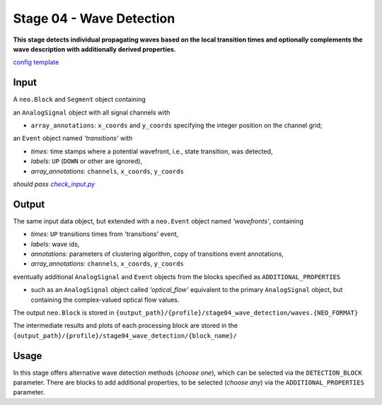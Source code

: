 =========================
Stage 04 - Wave Detection
=========================

**This stage detects individual propagating waves based on the local transition times and optionally complements the wave description with additionally derived properties.**

`config template <https://github.com/NeuralEnsemble/cobrawap/blob/master/pipeline/stage04_wave_detection/configs/config_template.yaml>`_

Input
=====
A ``neo.Block`` and ``Segment`` object containing

an ``AnalogSignal`` object with all signal channels with

* ``array_annotations``: ``x_coords`` and ``y_coords`` specifying the integer position on the channel grid;

an ``Event`` object named *'transitions'* with

* *times*: time stamps where a potential wavefront, i.e., state transition, was detected,
* *labels*: ``UP`` (``DOWN`` or other are ignored),
* *array_annotations*: ``channels``, ``x_coords``, ``y_coords``

*should pass* |check_input|_

.. |check_input| replace:: *check_input.py*
.. _check_input: https://github.com/NeuralEnsemble/cobrawap/blob/master/pipeline/stage04_wave_detection/scripts/check_input.py

Output
======
The same input data object, but extended with a ``neo.Event`` object named *'wavefronts'*, containing

* *times*: ``UP`` transitions times from 'transitions' event,
* *labels*: wave ids,
* *annotations*: parameters of clustering algorithm, copy of transitions event annotations,
* *array_annotations*: ``channels``, ``x_coords``, ``y_coords``

eventually additional ``AnalogSignal`` and ``Event`` objects from the blocks specified as ``ADDITIONAL_PROPERTIES``

* such as an ``AnalogSignal`` object called *'optical_flow'* equivalent to the primary ``AnalogSignal`` object, but containing the complex-valued optical flow values.

The output ``neo.Block`` is stored in ``{output_path}/{profile}/stage04_wave_detection/waves.{NEO_FORMAT}``

The intermediate results and plots of each processing block are stored in the ``{output_path}/{profile}/stage04_wave_detection/{block_name}/``

Usage
=====
In this stage offers alternative wave detection methods (*choose one*), which can be selected via the ``DETECTION_BLOCK`` parameter.
There are blocks to add additional properties, to be selected (*choose any*) via the ``ADDITIONAL_PROPERTIES`` parameter.
